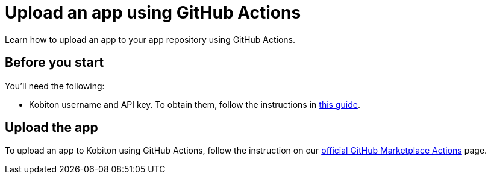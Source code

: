 = Upload an app using GitHub Actions
:navtitle: Upload an app

Learn how to upload an app to your app repository using GitHub Actions.

== Before you start

You'll need the following:

* Kobiton username and API key. To obtain them, follow the instructions in xref:profile:manage-your-api-credentials.adoc#_get_an_api_key[this guide].

== Upload the app

To upload an app to Kobiton using GitHub Actions, follow the instruction on our link:https://github.com/marketplace/actions/kobiton-upload-mobile-app#kobiton-action-for-upload-mobile-app[official GitHub Marketplace Actions] page.

